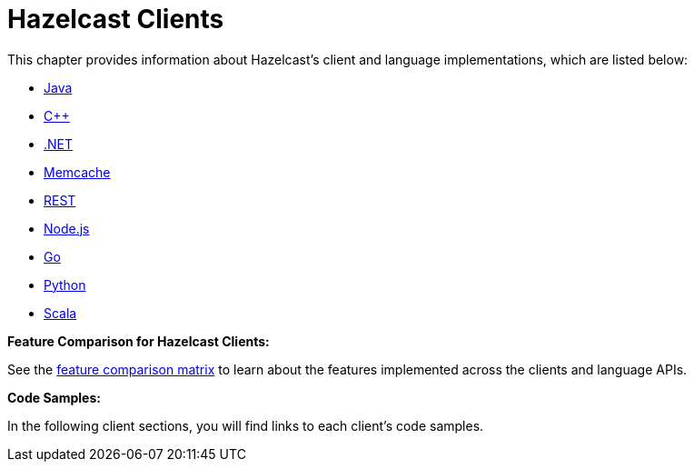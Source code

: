 = Hazelcast Clients

This chapter provides information about Hazelcast's client and language implementations,
which are listed below:

* xref:java.adoc[Java]
* xref:cplusplus.adoc[C++]
* xref:dotnet.adoc[.NET]
* xref:memcache.adoc[Memcache]
* xref:rest.adoc[REST]
* xref:nodejs.adoc[Node.js]
* xref:go.adoc[Go]
* xref:python.adoc[Python]
* xref:scala[Scala]

**Feature Comparison for Hazelcast Clients:**

See the https://hazelcast.org/clients-languages/[feature comparison matrix^]
to learn about the features implemented across the clients and language APIs.

**Code Samples:**

In the following client sections, you will find links to each client's code samples.